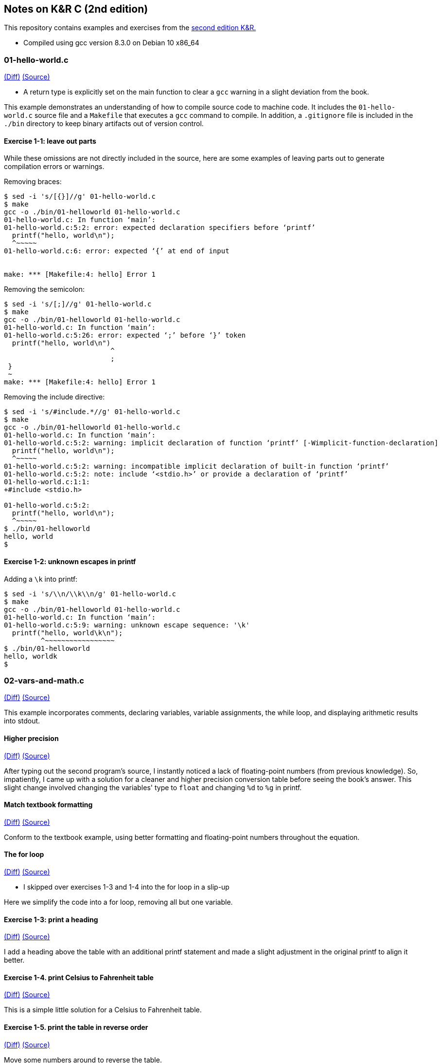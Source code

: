 Notes on K&R C (2nd edition)
----------------------------
This repository contains examples and exercises from the
https://en.wikipedia.org/wiki/The_C_Programming_Language[second edition K&R.]

- Compiled using gcc version 8.3.0 on Debian 10 x86_64

01-hello-world.c
~~~~~~~~~~~~~~~~
https://github.com/krislamo/knrc/commit/3e078042a42fed15b4de1b8ff31834f952ef5d81[(Diff)]
https://github.com/krislamo/knrc/blob/3e078042a42fed15b4de1b8ff31834f952ef5d81/01-hello-world.c[(Source)]

- A return type is explicitly set on the main function to clear a `gcc` warning in a slight deviation
from the book.

This example demonstrates an understanding of how to compile source code
to machine code. It includes the `01-hello-world.c` source file and a `Makefile` that
executes a `gcc` command to compile. In addition, a `.gitignore` file is included in
the `./bin` directory to keep binary artifacts out of version control.

Exercise 1-1: leave out parts
^^^^^^^^^^^^^^^^^^^^^^^^^^^^^
While these omissions are not directly included in the source, here are some examples of
leaving parts out to generate compilation errors or warnings.

Removing braces:

----
$ sed -i 's/[{}]//g' 01-hello-world.c
$ make
gcc -o ./bin/01-helloworld 01-hello-world.c
01-hello-world.c: In function ‘main’:
01-hello-world.c:5:2: error: expected declaration specifiers before ‘printf’
  printf("hello, world\n");
  ^~~~~~
01-hello-world.c:6: error: expected ‘{’ at end of input


make: *** [Makefile:4: hello] Error 1
----

Removing the semicolon:

----
$ sed -i 's/[;]//g' 01-hello-world.c
$ make
gcc -o ./bin/01-helloworld 01-hello-world.c
01-hello-world.c: In function ‘main’:
01-hello-world.c:5:26: error: expected ‘;’ before ‘}’ token
  printf("hello, world\n")
                          ^
                          ;
 }
 ~
make: *** [Makefile:4: hello] Error 1
----

Removing the include directive:

----
$ sed -i 's/#include.*//g' 01-hello-world.c
$ make
gcc -o ./bin/01-helloworld 01-hello-world.c
01-hello-world.c: In function ‘main’:
01-hello-world.c:5:2: warning: implicit declaration of function ‘printf’ [-Wimplicit-function-declaration]
  printf("hello, world\n");
  ^~~~~~
01-hello-world.c:5:2: warning: incompatible implicit declaration of built-in function ‘printf’
01-hello-world.c:5:2: note: include ‘<stdio.h>’ or provide a declaration of ‘printf’
01-hello-world.c:1:1:
+#include <stdio.h>

01-hello-world.c:5:2:
  printf("hello, world\n");
  ^~~~~~
$ ./bin/01-helloworld
hello, world
$
----

Exercise 1-2: unknown escapes in printf
^^^^^^^^^^^^^^^^^^^^^^^^^^^^^^^^^^^^^^^

Adding a `\k` into printf:

----
$ sed -i 's/\\n/\\k\\n/g' 01-hello-world.c
$ make
gcc -o ./bin/01-helloworld 01-hello-world.c
01-hello-world.c: In function ‘main’:
01-hello-world.c:5:9: warning: unknown escape sequence: '\k'
  printf("hello, world\k\n");
         ^~~~~~~~~~~~~~~~~~
$ ./bin/01-helloworld
hello, worldk
$
----

02-vars-and-math.c
~~~~~~~~~~~~~~~~~~
https://github.com/krislamo/knrc/commit/9a193d84f112aa2bdfccc6c5137ce95aeccb1ead[(Diff)]
https://github.com/krislamo/knrc/blob/9a193d84f112aa2bdfccc6c5137ce95aeccb1ead/02-vars-and-math.c[(Source)]

This example incorporates comments, declaring variables, variable assignments, the
while loop, and displaying arithmetic results into stdout.

Higher precision
^^^^^^^^^^^^^^^^^
https://github.com/krislamo/knrc/commit/e7e2367bd7342302de7befacd90761671ebfe0bf[(Diff)]
https://github.com/krislamo/knrc/blob/e7e2367bd7342302de7befacd90761671ebfe0bf/02-vars-and-math.c[(Source)]

After typing out the second program's source, I instantly noticed a lack of floating-point
numbers (from previous knowledge). So, impatiently, I came up with a solution for a cleaner
and higher precision conversion table before seeing the book's answer. This slight change
involved changing the variables' type to `float` and changing `%d` to `%g` in printf.

Match textbook formatting
^^^^^^^^^^^^^^^^^^^^^^^^^
https://github.com/krislamo/knrc/commit/0d48636cdcdd5bc47e30fa6de21a1b8dcab7ec32[(Diff)]
https://github.com/krislamo/knrc/blob/0d48636cdcdd5bc47e30fa6de21a1b8dcab7ec32/02-vars-and-math.c[(Source)]

Conform to the textbook example, using better formatting and floating-point numbers
throughout the equation.

The for loop
^^^^^^^^^^^^
https://github.com/krislamo/knrc/commit/8ba629852ea914d74a28d0410e8a14aaf9724981[(Diff)]
https://github.com/krislamo/knrc/blob/8ba629852ea914d74a28d0410e8a14aaf9724981/02-vars-and-math.c[(Source)]

- I skipped over exercises 1-3 and 1-4 into the for loop in a slip-up

Here we simplify the code into a for loop, removing all but one variable.

Exercise 1-3: print a heading
^^^^^^^^^^^^^^^^^^^^^^^^^^^^^
https://github.com/krislamo/knrc/commit/0893987235ce02329c87ea000fb97eb0688bea54[(Diff)]
https://github.com/krislamo/knrc/blob/0893987235ce02329c87ea000fb97eb0688bea54/02-vars-and-math.c[(Source)]

I add a heading above the table with an additional printf statement and made a slight adjustment in
the original printf to align it better.

Exercise 1-4. print Celsius to Fahrenheit table
^^^^^^^^^^^^^^^^^^^^^^^^^^^^^^^^^^^^^^^^^^^^^^^
https://github.com/krislamo/knrc/commit/93126a8207ba83e3712bbab7b1e54548761a5fa1[(Diff)]
https://github.com/krislamo/knrc/blob/93126a8207ba83e3712bbab7b1e54548761a5fa1/03-celsius-to-fahrenheit.c[(Source)]

This is a simple little solution for a Celsius to Fahrenheit table.

Exercise 1-5. print the table in reverse order
^^^^^^^^^^^^^^^^^^^^^^^^^^^^^^^^^^^^^^^^^^^^^^
https://github.com/krislamo/knrc/commit/588969b09fabab1e91ff4f4b1c37e87fc23cf76b[(Diff)]
https://github.com/krislamo/knrc/blob/588969b09fabab1e91ff4f4b1c37e87fc23cf76b/02-vars-and-math.c[(Source)]

Move some numbers around to reverse the table.

09-word-count.c
~~~~~~~~~~~~~~~~
https://github.com/krislamo/knrc/commit/d064db2b171e3da74fd5082ae29456f64caeafeb[(Diff)]
https://github.com/krislamo/knrc/blob/d064db2b171e3da74fd5082ae29456f64caeafeb/09-word-count.c[(Source)]

Textbook example of counting lines, words, and characters from input.

Exercise 1-11: test the word count program
^^^^^^^^^^^^^^^^^^^^^^^^^^^^^^^^^^^^^^^^^^

No input:

----
$ ./bin/09-word-count
0 0 0
$
----

Just 3 newlines:

----
$ ./bin/09-word-count



3 0 3
$
----

Just 3 tabs:

----
$ ./bin/09-word-count
                        0 0 3
$
----

Just 3 spaces:

----
$ ./bin/09-word-count
   0 0 3
$
----

Just a single word per line:

----
$ ./bin/09-word-count
one
word
per
line
4 4 18
$
----

Three blanks before and after:

----
$ ./bin/09-word-count
   three blanks before/after   0 3 31
$
----
